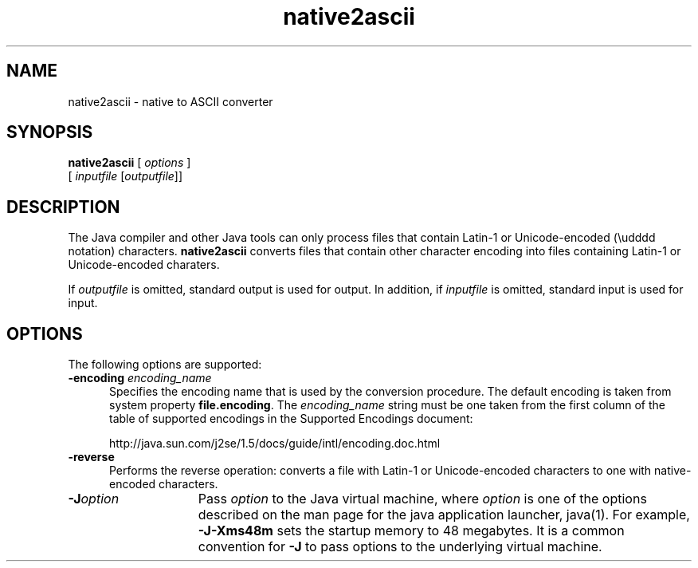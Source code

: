 '\" t
.\" @(#)native2ascii.1 1.11 00/07/12 SMI;
.\" Copyright 2004 Sun Microsystems, Inc. All rights reserved.
.\" Copyright 2004 Sun Microsystems, Inc. Tous droits réservés.
.\" 
.TH native2ascii 1 "22 Jun 2004"
.SH NAME
native2ascii \- native to ASCII converter
.\" 
.\" This comment retained for historical purposes only: 
.\"  This document was originally created by saving an HTML file as text
.\"  from the JavaSoft web site:
.\" 
.\" http://java.sun.com/products/jdk/1.2/docs/tooldocs/tools.html
.\" 
.\"  and adding appropriate troff macros.
.\" 
.SH SYNOPSIS
.B native2ascii 
[ 
.I options 
]
.if n .ti +5n 
[
.IR inputfile " [" outputfile "]]"
.SH DESCRIPTION
.IX "native to ASCII converter" "" "native to ASCII converter \(em \fLnative2ascii\fP"
.IX "native2ascii" "" "\fLnative2ascii\fP \(em native to ASCII converter"
The Java 
compiler and other Java tools can only process files
that contain Latin-1 or Unicode-encoded (\\udddd notation)
characters.
.B native2ascii 
converts files that contain other
character encoding into files containing Latin-1 or
Unicode-encoded charaters.
.LP
If
.I outputfile 
is omitted, standard output is used for output.
In addition, if
.I inputfile 
is omitted, standard input is used for input.
.SH OPTIONS
The following options are supported:
.TP 5
.B \-encoding \f2encoding_name\f1
Specifies the encoding name that is used by the conversion
procedure.
The default encoding is taken from system property
.BR file.encoding .
The
.I encoding_name 
string must be one 
taken from the first column of the table of supported
encodings in the Supported Encodings document:

http://java.sun.com/j2se/1.5/docs/guide/intl/encoding.doc.html
.TP 5
.B \-reverse
Performs the reverse operation: converts a file with Latin-1
or Unicode-encoded characters to one with native-encoded
characters.
.TP 15
.BI \-J option
Pass
.I option
to the Java virtual machine, where 
.I option
is one of the options described on the man page for the
java application launcher, java(1). For example,
.B \-J-Xms48m
sets the startup memory to 48 megabytes. It is a common convention for
.B \-J
to pass options to the underlying virtual machine.



